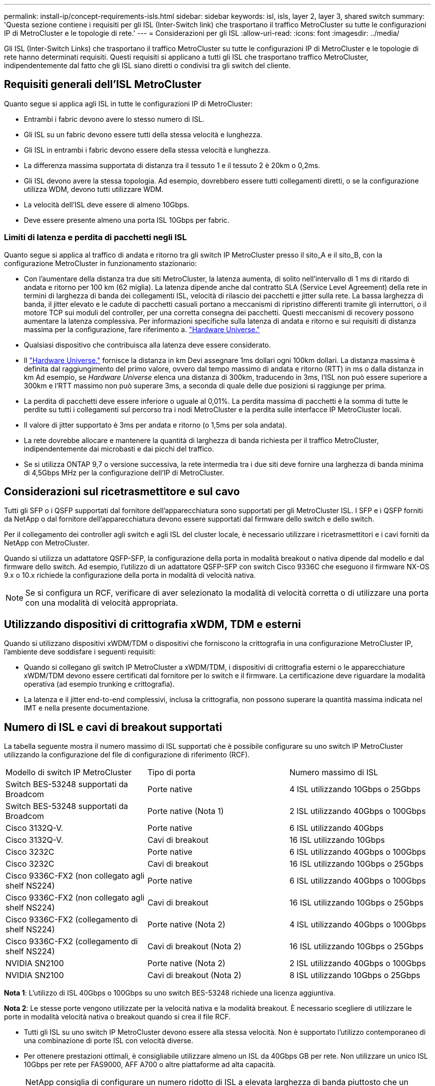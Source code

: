 ---
permalink: install-ip/concept-requirements-isls.html 
sidebar: sidebar 
keywords: isl, isls, layer 2, layer 3, shared switch 
summary: 'Questa sezione contiene i requisiti per gli ISL (Inter-Switch link) che trasportano il traffico MetroCluster su tutte le configurazioni IP di MetroCluster e le topologie di rete.' 
---
= Considerazioni per gli ISL
:allow-uri-read: 
:icons: font
:imagesdir: ../media/


[role="lead"]
Gli ISL (Inter-Switch Links) che trasportano il traffico MetroCluster su tutte le configurazioni IP di MetroCluster e le topologie di rete hanno determinati requisiti. Questi requisiti si applicano a tutti gli ISL che trasportano traffico MetroCluster, indipendentemente dal fatto che gli ISL siano diretti o condivisi tra gli switch del cliente.



== Requisiti generali dell'ISL MetroCluster

Quanto segue si applica agli ISL in tutte le configurazioni IP di MetroCluster:

* Entrambi i fabric devono avere lo stesso numero di ISL.
* Gli ISL su un fabric devono essere tutti della stessa velocità e lunghezza.
* Gli ISL in entrambi i fabric devono essere della stessa velocità e lunghezza.
* La differenza massima supportata di distanza tra il tessuto 1 e il tessuto 2 è 20km o 0,2ms.
* Gli ISL devono avere la stessa topologia. Ad esempio, dovrebbero essere tutti collegamenti diretti, o se la configurazione utilizza WDM, devono tutti utilizzare WDM.
* La velocità dell'ISL deve essere di almeno 10Gbps.
* Deve essere presente almeno una porta ISL 10Gbps per fabric.




=== Limiti di latenza e perdita di pacchetti negli ISL

Quanto segue si applica al traffico di andata e ritorno tra gli switch IP MetroCluster presso il sito_A e il sito_B, con la configurazione MetroCluster in funzionamento stazionario:

* Con l'aumentare della distanza tra due siti MetroCluster, la latenza aumenta, di solito nell'intervallo di 1 ms di ritardo di andata e ritorno per 100 km (62 miglia). La latenza dipende anche dal contratto SLA (Service Level Agreement) della rete in termini di larghezza di banda dei collegamenti ISL, velocità di rilascio dei pacchetti e jitter sulla rete. La bassa larghezza di banda, il jitter elevato e le cadute di pacchetti casuali portano a meccanismi di ripristino differenti tramite gli interruttori, o il motore TCP sui moduli del controller, per una corretta consegna dei pacchetti. Questi meccanismi di recovery possono aumentare la latenza complessiva. Per informazioni specifiche sulla latenza di andata e ritorno e sui requisiti di distanza massima per la configurazione, fare riferimento a. link:https://hwu.netapp.com/["Hardware Universe."^]
* Qualsiasi dispositivo che contribuisca alla latenza deve essere considerato.
* Il link:https://hwu.netapp.com/["Hardware Universe."^] fornisce la distanza in km Devi assegnare 1ms dollari ogni 100km dollari. La distanza massima è definita dal raggiungimento del primo valore, ovvero dal tempo massimo di andata e ritorno (RTT) in ms o dalla distanza in km Ad esempio, se _Hardware Universe_ elenca una distanza di 300km, traducendo in 3ms, l'ISL non può essere superiore a 300km e l'RTT massimo non può superare 3ms, a seconda di quale delle due posizioni si raggiunge per prima.
* La perdita di pacchetti deve essere inferiore o uguale al 0,01%. La perdita massima di pacchetti è la somma di tutte le perdite su tutti i collegamenti sul percorso tra i nodi MetroCluster e la perdita sulle interfacce IP MetroCluster locali.
* Il valore di jitter supportato è 3ms per andata e ritorno (o 1,5ms per sola andata).
* La rete dovrebbe allocare e mantenere la quantità di larghezza di banda richiesta per il traffico MetroCluster, indipendentemente dai microbasti e dai picchi del traffico.
* Se si utilizza ONTAP 9,7 o versione successiva, la rete intermedia tra i due siti deve fornire una larghezza di banda minima di 4,5Gbps MHz per la configurazione dell'IP di MetroCluster.




== Considerazioni sul ricetrasmettitore e sul cavo

Tutti gli SFP o i QSFP supportati dal fornitore dell'apparecchiatura sono supportati per gli MetroCluster ISL. I SFP e i QSFP forniti da NetApp o dal fornitore dell'apparecchiatura devono essere supportati dal firmware dello switch e dello switch.

Per il collegamento dei controller agli switch e agli ISL del cluster locale, è necessario utilizzare i ricetrasmettitori e i cavi forniti da NetApp con MetroCluster.

Quando si utilizza un adattatore QSFP-SFP, la configurazione della porta in modalità breakout o nativa dipende dal modello e dal firmware dello switch. Ad esempio, l'utilizzo di un adattatore QSFP-SFP con switch Cisco 9336C che eseguono il firmware NX-OS 9.x o 10.x richiede la configurazione della porta in modalità di velocità nativa.


NOTE: Se si configura un RCF, verificare di aver selezionato la modalità di velocità corretta o di utilizzare una porta con una modalità di velocità appropriata.



== Utilizzando dispositivi di crittografia xWDM, TDM e esterni

Quando si utilizzano dispositivi xWDM/TDM o dispositivi che forniscono la crittografia in una configurazione MetroCluster IP, l'ambiente deve soddisfare i seguenti requisiti:

* Quando si collegano gli switch IP MetroCluster a xWDM/TDM, i dispositivi di crittografia esterni o le apparecchiature xWDM/TDM devono essere certificati dal fornitore per lo switch e il firmware. La certificazione deve riguardare la modalità operativa (ad esempio trunking e crittografia).
* La latenza e il jitter end-to-end complessivi, inclusa la crittografia, non possono superare la quantità massima indicata nel IMT e nella presente documentazione.




== Numero di ISL e cavi di breakout supportati

La tabella seguente mostra il numero massimo di ISL supportati che è possibile configurare su uno switch IP MetroCluster utilizzando la configurazione del file di configurazione di riferimento (RCF).

|===


| Modello di switch IP MetroCluster | Tipo di porta | Numero massimo di ISL 


 a| 
Switch BES-53248 supportati da Broadcom
 a| 
Porte native
 a| 
4 ISL utilizzando 10Gbps o 25Gbps



 a| 
Switch BES-53248 supportati da Broadcom
 a| 
Porte native (Nota 1)
 a| 
2 ISL utilizzando 40Gbps o 100Gbps



 a| 
Cisco 3132Q-V.
 a| 
Porte native
 a| 
6 ISL utilizzando 40Gbps



 a| 
Cisco 3132Q-V.
 a| 
Cavi di breakout
 a| 
16 ISL utilizzando 10Gbps



 a| 
Cisco 3232C
 a| 
Porte native
 a| 
6 ISL utilizzando 40Gbps o 100Gbps



 a| 
Cisco 3232C
 a| 
Cavi di breakout
 a| 
16 ISL utilizzando 10Gbps o 25Gbps



 a| 
Cisco 9336C-FX2 (non collegato agli shelf NS224)
 a| 
Porte native
 a| 
6 ISL utilizzando 40Gbps o 100Gbps



 a| 
Cisco 9336C-FX2 (non collegato agli shelf NS224)
 a| 
Cavi di breakout
 a| 
16 ISL utilizzando 10Gbps o 25Gbps



 a| 
Cisco 9336C-FX2 (collegamento di shelf NS224)
 a| 
Porte native (Nota 2)
 a| 
4 ISL utilizzando 40Gbps o 100Gbps



 a| 
Cisco 9336C-FX2 (collegamento di shelf NS224)
 a| 
Cavi di breakout (Nota 2)
 a| 
16 ISL utilizzando 10Gbps o 25Gbps



 a| 
NVIDIA SN2100
 a| 
Porte native (Nota 2)
 a| 
2 ISL utilizzando 40Gbps o 100Gbps



 a| 
NVIDIA SN2100
 a| 
Cavi di breakout (Nota 2)
 a| 
8 ISL utilizzando 10Gbps o 25Gbps

|===
*Nota 1*: L'utilizzo di ISL 40Gbps o 100Gbps su uno switch BES-53248 richiede una licenza aggiuntiva.

*Nota 2*: Le stesse porte vengono utilizzate per la velocità nativa e la modalità breakout. È necessario scegliere di utilizzare le porte in modalità velocità nativa o breakout quando si crea il file RCF.

* Tutti gli ISL su uno switch IP MetroCluster devono essere alla stessa velocità. Non è supportato l'utilizzo contemporaneo di una combinazione di porte ISL con velocità diverse.
* Per ottenere prestazioni ottimali, è consigliabile utilizzare almeno un ISL da 40Gbps GB per rete. Non utilizzare un unico ISL 10Gbps per rete per FAS9000, AFF A700 o altre piattaforme ad alta capacità.



NOTE: NetApp consiglia di configurare un numero ridotto di ISL a elevata larghezza di banda piuttosto che un numero elevato di ISL a bassa larghezza di banda. Ad esempio, è preferibile configurare un ISL 40Gbps invece di quattro ISL 10Gbps. Quando si utilizzano più ISL, il bilanciamento statistico del carico può influire sulla velocità massima. Un bilanciamento non uniforme può ridurre la capacità di trasmissione a quella di un singolo ISL.
